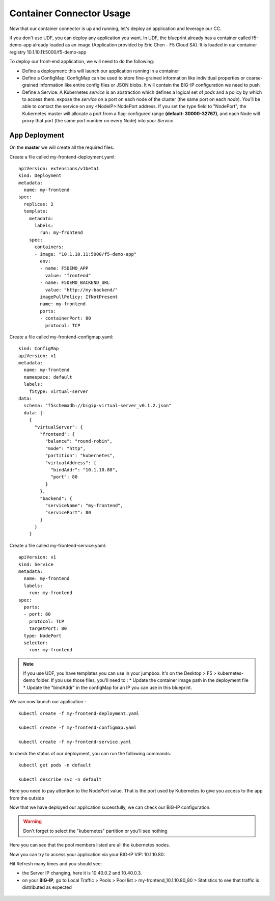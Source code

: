 Container Connector Usage
=========================

Now that our container connector is up and running, let's deploy an application and leverage our CC. 

if you don't use UDF, you can deploy any application you want. In UDF, the blueprint already has a container called f5-demo-app already loaded as an image (Application provided by Eric Chen - F5 Cloud SA). It is loaded in our container registry 10.1.10.11:5000/f5-demo-app

To deploy our front-end application, we will need to do the following:

* Define a deployment: this will launch our application running in a container
* Define a ConfigMap: ConfigMap can be used to store fine-grained information like individual properties or coarse-grained information like entire config files or JSON blobs. It will contain the BIG-IP configuration we need to push
* Define a Service: A Kubernetes *service* is an abstraction which defines a logical set of *pods* and a policy by which to access them. expose the *service* on a port on each node of the cluster (the same port on each *node*). You’ll be able to contact the service on any <NodeIP>:NodePort address. If you set the type field to "NodePort", the Kubernetes master will allocate a port from a flag-configured range **(default: 30000-32767)**, and each Node will proxy that port (the same port number on every Node) into your *Service*. 

App Deployment
--------------

On the **master** we will create all the required files: 

Create a file called my-frontend-deployment.yaml: 

::

	apiVersion: extensions/v1beta1
	kind: Deployment
	metadata:
	  name: my-frontend
	spec:
	  replicas: 2
	  template:
	    metadata:
	      labels:
	        run: my-frontend
	    spec:
	      containers:
	      - image: "10.1.10.11:5000/f5-demo-app"
	        env:
	        - name: F5DEMO_APP
	          value: "frontend"
	        - name: F5DEMO_BACKEND_URL
	          value: "http://my-backend/"
	        imagePullPolicy: IfNotPresent
	        name: my-frontend
	        ports:
	        - containerPort: 80
	          protocol: TCP

Create a file called my-frontend-configmap.yaml:

::

	kind: ConfigMap
	apiVersion: v1
	metadata:
	  name: my-frontend
	  namespace: default
	  labels:
	    f5type: virtual-server
	data:
	  schema: "f5schemadb://bigip-virtual-server_v0.1.2.json"
	  data: |-
	    {
	      "virtualServer": {
	        "frontend": {
	          "balance": "round-robin",
	          "mode": "http",
	          "partition": "kubernetes",
	          "virtualAddress": {
	            "bindAddr": "10.1.10.80",
	            "port": 80
	          }
	        },
	        "backend": {
	          "serviceName": "my-frontend",
	          "servicePort": 80
	        }
	      }
	    }

Create a file called my-frontend-service.yaml:

::

	apiVersion: v1
	kind: Service
	metadata:
	  name: my-frontend
	  labels:
	    run: my-frontend
	spec:
	  ports:
	  - port: 80
	    protocol: TCP
	    targetPort: 80
	  type: NodePort
	  selector:
	    run: my-frontend

.. Note::

	If you use UDF, you have templates you can use in your jumpbox. It's on the Desktop > F5 > kubernetes-demo folder. If you use those files, you'll need to :
	* Update the container image path in the deployment file
	* Update the "bindAddr" in the configMap for an IP you can use in this blueprint. 

We can now launch our application : 

::

	kubectl create -f my-frontend-deployment.yaml

	kubectl create -f my-frontend-configmap.yaml

	kubectl create -f my-frontend-service.yaml

.. image:: ../images/f5-container-connector-launch-app.png
	:align: center


to check the status of our deployment, you can run the following commands: 

::

	kubectl get pods -n default 

	kubectl describe svc -n default

.. image:: ../images/f5-container-connector-check-app-definition.png
	:align: center

Here you need to pay attention to the NodePort value. That is the port used by Kubernetes to give you access to the app from the outside

Now that we have deployed our application sucessfully, we can check our BIG-IP configuration. 

.. warning::

	Don't forget to select the "kubernetes" partition or you'll see nothing


.. image:: ../images/f5-container-connector-check-app-bigipconfig.png
	:align: center

.. image:: ../images/f5-container-connector-check-app-bigipconfig2.png
	:align: center


Here you can see that the pool members listed are all the kubernetes nodes. 

Now you can try to access your application via your BIG-IP VIP: 10.1.10.80: 

.. image:: ../images/f5-container-connector-access-app.png
	:align: center

Hit Refresh many times and you should see:

* the Server IP changing, here it is 10.40.0.2 and 10.40.0.3. 

* on your **BIG-IP**, go to Local Traffic > Pools > Pool list > my-frontend_10.1.10.80_80 > Statistics to see that traffic is distributed as expected
  
 .. image:: ../images/f5-container-connector-check-app-bigip-stats.png
 	:align: center